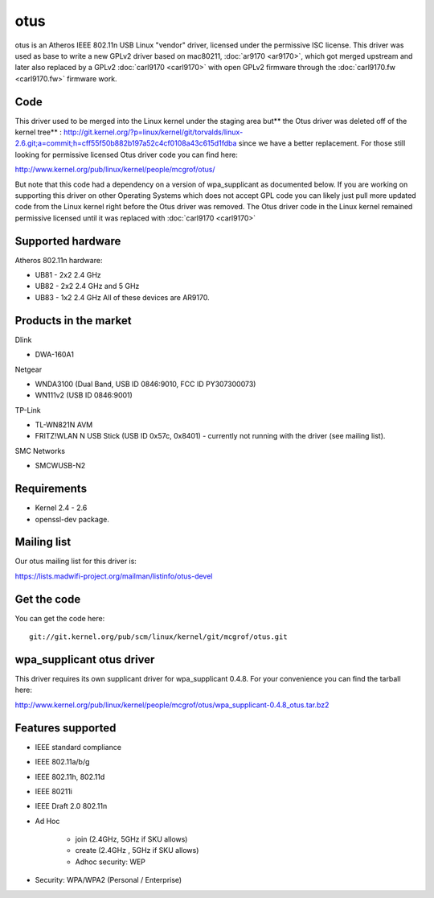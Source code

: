 otus
====

otus is an Atheros IEEE 802.11n USB Linux "vendor" driver, licensed
under the permissive ISC license. This driver was used as base to write
a new GPLv2 driver based on mac80211, :doc:`ar9170 <ar9170>`, which got
merged upstream and later also replaced by a GPLv2 :doc:`carl9170
<carl9170>` with open GPLv2 firmware through the :doc:`carl9170.fw
<carl9170.fw>` firmware work.

Code
----

This driver used to be merged into the Linux kernel under the staging
area but*\* the Otus driver was deleted off of the kernel tree*\* :
http://git.kernel.org/?p=linux/kernel/git/torvalds/linux-2.6.git;a=commit;h=cff55f50b882b197a52c4cf0108a43c615d1fdba
since we have a better replacement. For those still looking for
permissive licensed Otus driver code you can find here:

http://www.kernel.org/pub/linux/kernel/people/mcgrof/otus/

But note that this code had a dependency on a version of wpa_supplicant
as documented below. If you are working on supporting this driver on
other Operating Systems which does not accept GPL code you can likely
just pull more updated code from the Linux kernel right before the Otus
driver was removed. The Otus driver code in the Linux kernel remained
permissive licensed until it was replaced with :doc:`carl9170
<carl9170>`

Supported hardware
------------------

Atheros 802.11n hardware:

- UB81 - 2x2 2.4 GHz
- UB82 - 2x2 2.4 GHz and 5 GHz
- UB83 - 1x2 2.4 GHz All of these devices are AR9170.

Products in the market
----------------------

Dlink

* DWA-160A1

Netgear 

* WNDA3100 (Dual Band, USB ID 0846:9010, FCC ID PY307300073) 
* WN111v2 (USB ID 0846:9001)

TP-Link 

* TL-WN821N AVM 
* FRITZ!WLAN N USB Stick (USB ID 0x57c, 0x8401) - currently not running with the driver (see mailing list).

SMC Networks 

* SMCWUSB-N2 

Requirements
------------

* Kernel 2.4 - 2.6 
* openssl-dev package. 

Mailing list
------------

Our otus mailing list for this driver is:

https://lists.madwifi-project.org/mailman/listinfo/otus-devel

Get the code
------------

You can get the code here::

   git://git.kernel.org/pub/scm/linux/kernel/git/mcgrof/otus.git

wpa_supplicant otus driver
--------------------------

This driver requires its own supplicant driver for wpa_supplicant 0.4.8.
For your convenience you can find the tarball here:

http://www.kernel.org/pub/linux/kernel/people/mcgrof/otus/wpa_supplicant-0.4.8_otus.tar.bz2

Features supported
------------------

* IEEE standard compliance 
* IEEE 802.11a/b/g 
* IEEE 802.11h, 802.11d 
* IEEE 80211i 
* IEEE Draft 2.0 802.11n 
* Ad Hoc 

    * join (2.4GHz, 5GHz if SKU allows) 
    * create (2.4GHz , 5GHz if SKU allows) 
    * Adhoc security: WEP 

* Security: WPA/WPA2 (Personal / Enterprise) 
